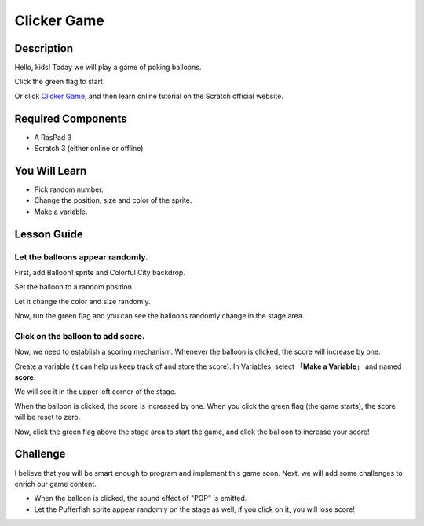 Clicker Game
==============

Description
-------------

Hello, kids! Today we will play a game of poking balloons.

Click the green flag to start.

.. raw:: html

    <iframe src="https://scratch.mit.edu/projects/526927491/embed" allowtransparency="true" width="695" height="576" frameborder="0" scrolling="no" allowfullscreen></iframe>

Or click `Clicker Game <https://scratch.mit.edu/projects/526927491/editor/>`_, and then learn online tutorial on the Scratch official website.

Required Components
-------------------------------

- A RasPad 3
- Scratch 3 (either online or offline)

You Will Learn
---------------------

- Pick random number.
- Change the position, size and color of the sprite.
- Make a variable.

Lesson Guide
--------------

Let the balloons appear randomly.
^^^^^^^^^^^^^^^^^^^^^^^^^^^^^^^^^^^^^^^^

First, add Balloon1 sprite and Colorful City backdrop.

.. image:: img/clicker_game1.png
  :align: center

Set the balloon to a random position.

.. image:: img/clicker_game2.png
  :width: 500
  :align: center

Let it change the color and size randomly.

.. image:: img/clicker_game3.png
  :width: 700
  :align: center

Now, run the green flag and you can see the balloons randomly change in the stage area.

Click on the balloon to add score.
^^^^^^^^^^^^^^^^^^^^^^^^^^^^^^^^^^^^^^

Now, we need to establish a scoring mechanism. Whenever the balloon is clicked, the score will increase by one.

Create a variable (it can help us keep track of and store the score). In Variables, select 「**Make a Variable**」 and named **score**.

.. image:: img/clicker_game4.png
  :align: center

We will see it in the upper left corner of the stage.

.. image:: img/clicker_game5.png
  :align: center

When the balloon is clicked, the score is increased by one. When you click the green flag (the game starts), the score will be reset to zero.

.. image:: img/clicker_game6.png
  :width: 700
  :align: center

Now, click the green flag above the stage area to start the game, and click the balloon to increase your score!

Challenge
-----------

I believe that you will be smart enough to program and implement this game soon. Next, we will add some challenges to enrich our game content.

- When the balloon is clicked, the sound effect of "POP" is emitted.
- Let the Pufferfish sprite appear randomly on the stage as well, if you click on it, you will lose score!


